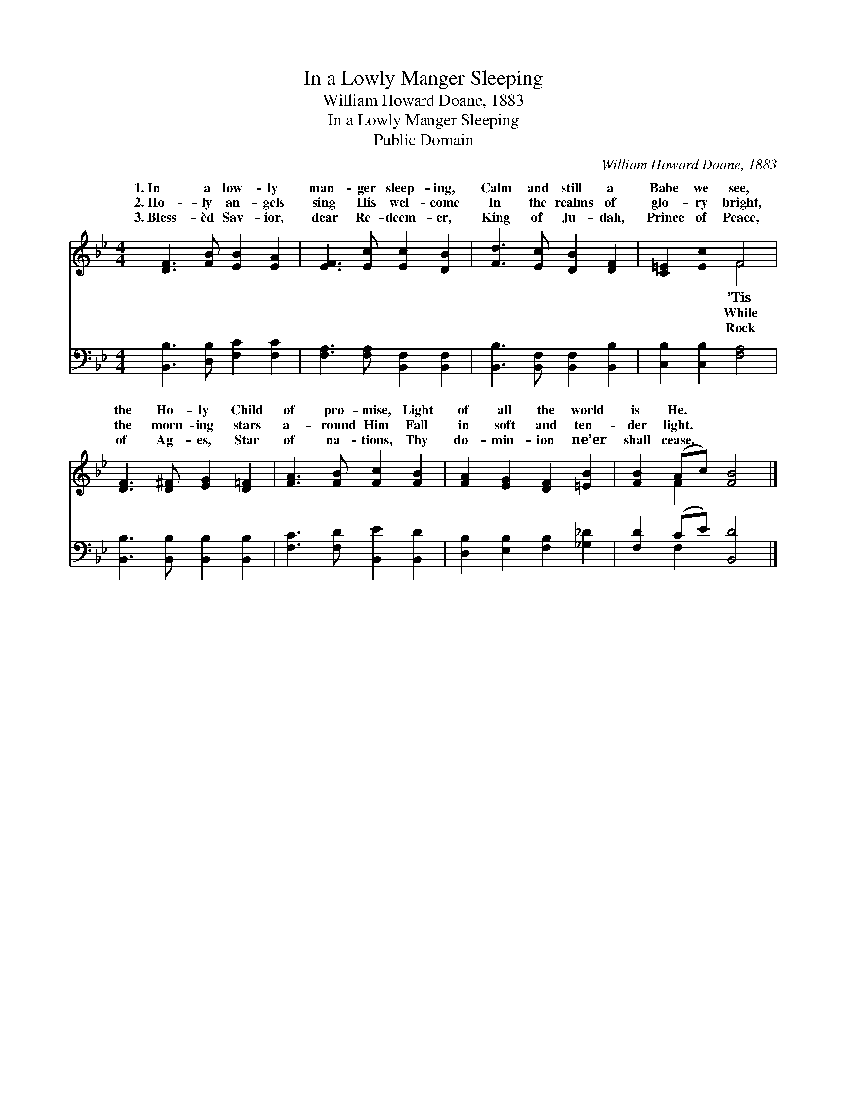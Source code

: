 X:1
T:In a Lowly Manger Sleeping
T:William Howard Doane, 1883
T:In a Lowly Manger Sleeping
T:Public Domain
C:William Howard Doane, 1883
Z:Public Domain
%%score ( 1 2 ) ( 3 4 )
L:1/8
M:4/4
K:Bb
V:1 treble 
V:2 treble 
V:3 bass 
V:4 bass 
V:1
 [DF]3 [FB] [EB]2 [EA]2 | [EF]3 [Ec] [Ec]2 [DB]2 | [Fd]3 [Ec] [DB]2 [DF]2 | [C=E]2 [Ec]2 F4 | %4
w: 1.~In a low- ly|man- ger sleep- ing,|Calm and still a|Babe we see,|
w: 2.~Ho- ly an- gels|sing His wel- come|In the realms of|glo- ry bright,|
w: 3.~Bless- èd Sav- ior,|dear Re- deem- er,|King of Ju- dah,|Prince of Peace,|
 [DF]3 [D^F] [EG]2 [D=F]2 | [FA]3 [FB] [Fc]2 [FB]2 | [FA]2 [EG]2 [DF]2 [=EB]2 | [FB]2 (Ac) [FB]4 |] %8
w: the Ho- ly Child|of pro- mise, Light|of all the world|is He. * *|
w: the morn- ing stars|a- round Him Fall|in soft and ten-|der light. * *|
w: of Ag- es, Star|of na- tions, Thy|do- min- ion ne’er|shall cease. * *|
V:2
 x8 | x8 | x8 | x4 F4 | x8 | x8 | x8 | x2 F2 x4 |] %8
w: |||’Tis|||||
w: |||While|||||
w: |||Rock|||||
V:3
 [B,,B,]3 [D,B,] [F,C]2 [F,C]2 | [F,A,]3 [F,A,] [B,,F,]2 [B,,F,]2 | %2
 [B,,B,]3 [B,,F,] [B,,F,]2 [B,,B,]2 | [C,B,]2 [C,B,]2 [F,A,]4 | %4
 [B,,B,]3 [B,,B,] [B,,B,]2 [B,,B,]2 | [F,C]3 [F,D] [B,,E]2 [B,,D]2 | %6
 [D,B,]2 [E,B,]2 [F,B,]2 [_G,_D]2 | [F,D]2 (CE) [B,,D]4 |] %8
V:4
 x8 | x8 | x8 | x8 | x8 | x8 | x8 | x2 F,2 x4 |] %8

